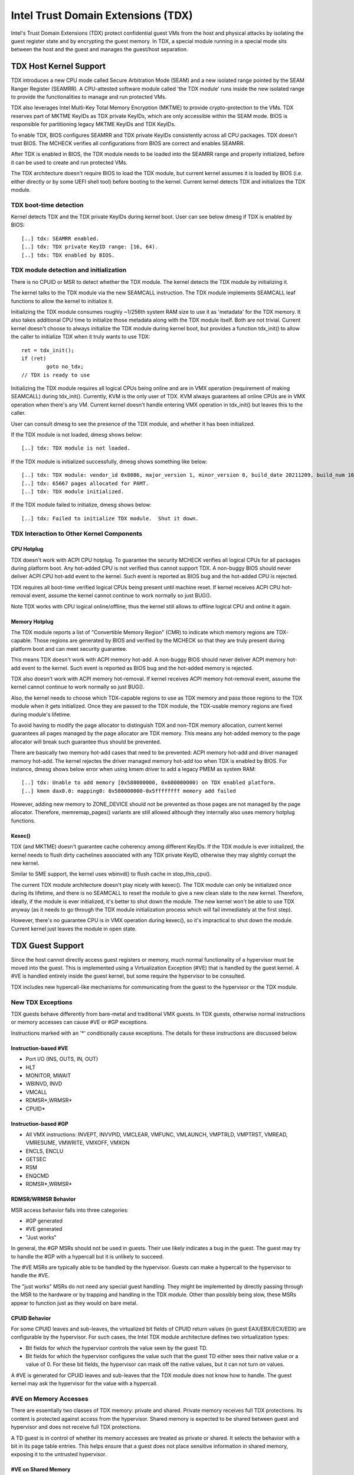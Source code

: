 .. SPDX-License-Identifier: GPL-2.0

=====================================
Intel Trust Domain Extensions (TDX)
=====================================

Intel's Trust Domain Extensions (TDX) protect confidential guest VMs from
the host and physical attacks by isolating the guest register state and by
encrypting the guest memory. In TDX, a special module running in a special
mode sits between the host and the guest and manages the guest/host
separation.

TDX Host Kernel Support
=======================

TDX introduces a new CPU mode called Secure Arbitration Mode (SEAM) and
a new isolated range pointed by the SEAM Ranger Register (SEAMRR).  A
CPU-attested software module called 'the TDX module' runs inside the new
isolated range to provide the functionalities to manage and run protected
VMs.

TDX also leverages Intel Multi-Key Total Memory Encryption (MKTME) to
provide crypto-protection to the VMs.  TDX reserves part of MKTME KeyIDs
as TDX private KeyIDs, which are only accessible within the SEAM mode.
BIOS is responsible for partitioning legacy MKTME KeyIDs and TDX KeyIDs.

To enable TDX, BIOS configures SEAMRR and TDX private KeyIDs consistently
across all CPU packages.  TDX doesn't trust BIOS.  The MCHECK verifies
all configurations from BIOS are correct and enables SEAMRR.

After TDX is enabled in BIOS, the TDX module needs to be loaded into the
SEAMRR range and properly initialized, before it can be used to create
and run protected VMs.

The TDX architecture doesn't require BIOS to load the TDX module, but
current kernel assumes it is loaded by BIOS (i.e. either directly or by
some UEFI shell tool) before booting to the kernel.  Current kernel
detects TDX and initializes the TDX module.

TDX boot-time detection
-----------------------

Kernel detects TDX and the TDX private KeyIDs during kernel boot.  User
can see below dmesg if TDX is enabled by BIOS::

   [..] tdx: SEAMRR enabled.
   [..] tdx: TDX private KeyID range: [16, 64).
   [..] tdx: TDX enabled by BIOS.

TDX module detection and initialization
---------------------------------------

There is no CPUID or MSR to detect whether the TDX module.  The kernel
detects the TDX module by initializing it.

The kernel talks to the TDX module via the new SEAMCALL instruction.  The
TDX module implements SEAMCALL leaf functions to allow the kernel to
initialize it.

Initializing the TDX module consumes roughly ~1/256th system RAM size to
use it as 'metadata' for the TDX memory.  It also takes additional CPU
time to initialize those metadata along with the TDX module itself.  Both
are not trivial.  Current kernel doesn't choose to always initialize the
TDX module during kernel boot, but provides a function tdx_init() to
allow the caller to initialize TDX when it truly wants to use TDX::

        ret = tdx_init();
        if (ret)
                goto no_tdx;
        // TDX is ready to use

Initializing the TDX module requires all logical CPUs being online and
are in VMX operation (requirement of making SEAMCALL) during tdx_init().
Currently, KVM is the only user of TDX.  KVM always guarantees all online
CPUs are in VMX operation when there's any VM.  Current kernel doesn't
handle entering VMX operation in tdx_init() but leaves this to the
caller.

User can consult dmesg to see the presence of the TDX module, and whether
it has been initialized.

If the TDX module is not loaded, dmesg shows below::

   [..] tdx: TDX module is not loaded.

If the TDX module is initialized successfully, dmesg shows something
like below::

   [..] tdx: TDX module: vendor_id 0x8086, major_version 1, minor_version 0, build_date 20211209, build_num 160
   [..] tdx: 65667 pages allocated for PAMT.
   [..] tdx: TDX module initialized.

If the TDX module failed to initialize, dmesg shows below::

   [..] tdx: Failed to initialize TDX module.  Shut it down.

TDX Interaction to Other Kernel Components
------------------------------------------

CPU Hotplug
~~~~~~~~~~~

TDX doesn't work with ACPI CPU hotplug.  To guarantee the security MCHECK
verifies all logical CPUs for all packages during platform boot.  Any
hot-added CPU is not verified thus cannot support TDX.  A non-buggy BIOS
should never deliver ACPI CPU hot-add event to the kernel.  Such event is
reported as BIOS bug and the hot-added CPU is rejected.

TDX requires all boot-time verified logical CPUs being present until
machine reset.  If kernel receives ACPI CPU hot-removal event, assume the
kernel cannot continue to work normally so just BUG().

Note TDX works with CPU logical online/offline, thus the kernel still
allows to offline logical CPU and online it again.

Memory Hotplug
~~~~~~~~~~~~~~

The TDX module reports a list of "Convertible Memory Region" (CMR) to
indicate which memory regions are TDX-capable.  Those regions are
generated by BIOS and verified by the MCHECK so that they are truly
present during platform boot and can meet security guarantee.

This means TDX doesn't work with ACPI memory hot-add.  A non-buggy BIOS
should never deliver ACPI memory hot-add event to the kernel.  Such event
is reported as BIOS bug and the hot-added memory is rejected.

TDX also doesn't work with ACPI memory hot-removal.  If kernel receives
ACPI memory hot-removal event, assume the kernel cannot continue to work
normally so just BUG().

Also, the kernel needs to choose which TDX-capable regions to use as TDX
memory and pass those regions to the TDX module when it gets initialized.
Once they are passed to the TDX module, the TDX-usable memory regions are
fixed during module's lifetime.

To avoid having to modify the page allocator to distinguish TDX and
non-TDX memory allocation, current kernel guarantees all pages managed by
the page allocator are TDX memory.  This means any hot-added memory to
the page allocator will break such guarantee thus should be prevented.

There are basically two memory hot-add cases that need to be prevented:
ACPI memory hot-add and driver managed memory hot-add.  The kernel
rejectes the driver managed memory hot-add too when TDX is enabled by
BIOS.  For instance, dmesg shows below error when using kmem driver to
add a legacy PMEM as system RAM::

   [..] tdx: Unable to add memory [0x580000000, 0x600000000) on TDX enabled platform.
   [..] kmem dax0.0: mapping0: 0x580000000-0x5ffffffff memory add failed

However, adding new memory to ZONE_DEVICE should not be prevented as
those pages are not managed by the page allocator.  Therefore,
memremap_pages() variants are still allowed although they internally
also uses memory hotplug functions.

Kexec()
~~~~~~~

TDX (and MKTME) doesn't guarantee cache coherency among different KeyIDs.
If the TDX module is ever initialized, the kernel needs to flush dirty
cachelines associated with any TDX private KeyID, otherwise they may
slightly corrupt the new kernel.

Similar to SME support, the kernel uses wbinvd() to flush cache in
stop_this_cpu().

The current TDX module architecture doesn't play nicely with kexec().
The TDX module can only be initialized once during its lifetime, and
there is no SEAMCALL to reset the module to give a new clean slate to
the new kernel.  Therefore, ideally, if the module is ever initialized,
it's better to shut down the module.  The new kernel won't be able to
use TDX anyway (as it needs to go through the TDX module initialization
process which will fail immediately at the first step).

However, there's no guarantee CPU is in VMX operation during kexec(), so
it's impractical to shut down the module.  Current kernel just leaves the
module in open state.

TDX Guest Support
=================
Since the host cannot directly access guest registers or memory, much
normal functionality of a hypervisor must be moved into the guest. This is
implemented using a Virtualization Exception (#VE) that is handled by the
guest kernel. A #VE is handled entirely inside the guest kernel, but some
require the hypervisor to be consulted.

TDX includes new hypercall-like mechanisms for communicating from the
guest to the hypervisor or the TDX module.

New TDX Exceptions
------------------

TDX guests behave differently from bare-metal and traditional VMX guests.
In TDX guests, otherwise normal instructions or memory accesses can cause
#VE or #GP exceptions.

Instructions marked with an '*' conditionally cause exceptions.  The
details for these instructions are discussed below.

Instruction-based #VE
~~~~~~~~~~~~~~~~~~~~~

- Port I/O (INS, OUTS, IN, OUT)
- HLT
- MONITOR, MWAIT
- WBINVD, INVD
- VMCALL
- RDMSR*,WRMSR*
- CPUID*

Instruction-based #GP
~~~~~~~~~~~~~~~~~~~~~

- All VMX instructions: INVEPT, INVVPID, VMCLEAR, VMFUNC, VMLAUNCH,
  VMPTRLD, VMPTRST, VMREAD, VMRESUME, VMWRITE, VMXOFF, VMXON
- ENCLS, ENCLU
- GETSEC
- RSM
- ENQCMD
- RDMSR*,WRMSR*

RDMSR/WRMSR Behavior
~~~~~~~~~~~~~~~~~~~~

MSR access behavior falls into three categories:

- #GP generated
- #VE generated
- "Just works"

In general, the #GP MSRs should not be used in guests.  Their use likely
indicates a bug in the guest.  The guest may try to handle the #GP with a
hypercall but it is unlikely to succeed.

The #VE MSRs are typically able to be handled by the hypervisor.  Guests
can make a hypercall to the hypervisor to handle the #VE.

The "just works" MSRs do not need any special guest handling.  They might
be implemented by directly passing through the MSR to the hardware or by
trapping and handling in the TDX module.  Other than possibly being slow,
these MSRs appear to function just as they would on bare metal.

CPUID Behavior
~~~~~~~~~~~~~~

For some CPUID leaves and sub-leaves, the virtualized bit fields of CPUID
return values (in guest EAX/EBX/ECX/EDX) are configurable by the
hypervisor. For such cases, the Intel TDX module architecture defines two
virtualization types:

- Bit fields for which the hypervisor controls the value seen by the guest
  TD.

- Bit fields for which the hypervisor configures the value such that the
  guest TD either sees their native value or a value of 0.  For these bit
  fields, the hypervisor can mask off the native values, but it can not
  turn *on* values.

A #VE is generated for CPUID leaves and sub-leaves that the TDX module does
not know how to handle. The guest kernel may ask the hypervisor for the
value with a hypercall.

#VE on Memory Accesses
----------------------

There are essentially two classes of TDX memory: private and shared.
Private memory receives full TDX protections.  Its content is protected
against access from the hypervisor.  Shared memory is expected to be
shared between guest and hypervisor and does not receive full TDX
protections.

A TD guest is in control of whether its memory accesses are treated as
private or shared.  It selects the behavior with a bit in its page table
entries.  This helps ensure that a guest does not place sensitive
information in shared memory, exposing it to the untrusted hypervisor.

#VE on Shared Memory
~~~~~~~~~~~~~~~~~~~~

Access to shared mappings can cause a #VE.  The hypervisor ultimately
controls whether a shared memory access causes a #VE, so the guest must be
careful to only reference shared pages it can safely handle a #VE.  For
instance, the guest should be careful not to access shared memory in the
#VE handler before it reads the #VE info structure (TDG.VP.VEINFO.GET).

Shared mapping content is entirely controlled by the hypervisor. The guest
should only use shared mappings for communicating with the hypervisor.
Shared mappings must never be used for sensitive memory content like kernel
stacks.  A good rule of thumb is that hypervisor-shared memory should be
treated the same as memory mapped to userspace.  Both the hypervisor and
userspace are completely untrusted.

MMIO for virtual devices is implemented as shared memory.  The guest must
be careful not to access device MMIO regions unless it is also prepared to
handle a #VE.

#VE on Private Pages
~~~~~~~~~~~~~~~~~~~~

An access to private mappings can also cause a #VE.  Since all kernel
memory is also private memory, the kernel might theoretically need to
handle a #VE on arbitrary kernel memory accesses.  This is not feasible, so
TDX guests ensure that all guest memory has been "accepted" before memory
is used by the kernel.

A modest amount of memory (typically 512M) is pre-accepted by the firmware
before the kernel runs to ensure that the kernel can start up without
being subjected to a #VE.

The hypervisor is permitted to unilaterally move accepted pages to a
"blocked" state. However, if it does this, page access will not generate a
#VE.  It will, instead, cause a "TD Exit" where the hypervisor is required
to handle the exception.

Linux #VE handler
-----------------

Just like page faults or #GP's, #VE exceptions can be either handled or be
fatal.  Typically, an unhandled userspace #VE results in a SIGSEGV.
An unhandled kernel #VE results in an oops.

Handling nested exceptions on x86 is typically nasty business.  A #VE
could be interrupted by an NMI which triggers another #VE and hilarity
ensues.  The TDX #VE architecture anticipated this scenario and includes a
feature to make it slightly less nasty.

During #VE handling, the TDX module ensures that all interrupts (including
NMIs) are blocked.  The block remains in place until the guest makes a
TDG.VP.VEINFO.GET TDCALL.  This allows the guest to control when interrupts
or a new #VE can be delivered.

However, the guest kernel must still be careful to avoid potential
#VE-triggering actions (discussed above) while this block is in place.
While the block is in place, any #VE is elevated to a double fault (#DF)
which is not recoverable.

MMIO handling
-------------

In non-TDX VMs, MMIO is usually implemented by giving a guest access to a
mapping which will cause a VMEXIT on access, and then the hypervisor
emulates the access.  That is not possible in TDX guests because VMEXIT
will expose the register state to the host. TDX guests don't trust the host
and can't have their state exposed to the host.

In TDX, MMIO regions typically trigger a #VE exception in the guest.  The
guest #VE handler then emulates the MMIO instruction inside the guest and
converts it into a controlled TDCALL to the host, rather than exposing
guest state to the host.

MMIO addresses on x86 are just special physical addresses. They can
theoretically be accessed with any instruction that accesses memory.
However, the kernel instruction decoding method is limited. It is only
designed to decode instructions like those generated by io.h macros.

MMIO access via other means (like structure overlays) may result in an
oops.

Shared Memory Conversions
-------------------------

All TDX guest memory starts out as private at boot.  This memory can not
be accessed by the hypervisor.  However, some kernel users like device
drivers might have a need to share data with the hypervisor.  To do this,
memory must be converted between shared and private.  This can be
accomplished using some existing memory encryption helpers:

 * set_memory_decrypted() converts a range of pages to shared.
 * set_memory_encrypted() converts memory back to private.

Device drivers are the primary user of shared memory, but there's no need
to touch every driver. DMA buffers and ioremap() do the conversions
automatically.

TDX uses SWIOTLB for most DMA allocations. The SWIOTLB buffer is
converted to shared on boot.

For coherent DMA allocation, the DMA buffer gets converted on the
allocation. Check force_dma_unencrypted() for details.

References
==========

TDX reference material is collected here:

https://www.intel.com/content/www/us/en/developer/articles/technical/intel-trust-domain-extensions.html
